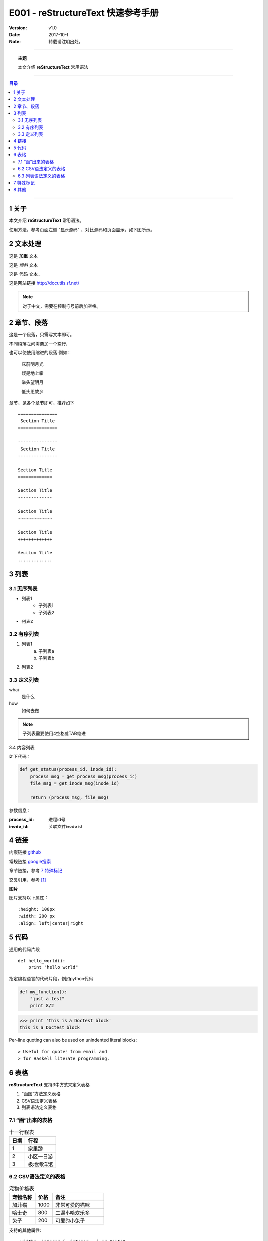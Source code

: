 .. reStructureText 快速参考手册
   本文介绍reStructureText的常用语法

======================================
E001 - reStructureText 快速参考手册
======================================


:Version: v1.0
:Date: 2017-10-1
:Note: 转载请注明出处。

----

.. topic:: 主题

    本文介绍 **reStructureText** 常用语法

----

.. contents:: 目录
   :depth: 3

----


1 关于
=======

本文介绍 **reStructureText** 常用语法。

使用方法，参考页面左侧 "显示源码" ，对比源码和页面显示，如下图所示。

.. image:: /static/images/snapshot.png 


2 文本处理
==========

这是 **加重** 文本

这是 *倾斜* 文本

这是 ``代码`` 文本。

这是网站链接 http://docutils.sf.net/

.. note::

    对于中文，需要在控制符号前后加空格。


2 章节、段落
============

这是一个段落，只需写文本即可。

不同段落之间需要加一个空行。

也可以使使用缩进的段落 例如：

    床前明月光

    疑是地上霜

    举头望明月

    低头思故乡

章节，见各个章节即可，推荐如下 :: 

    ===============
     Section Title
    ===============

    ---------------
     Section Title
    ---------------

    Section Title
    =============

    Section Title
    -------------

    Section Title
    ~~~~~~~~~~~~~

    Section Title
    +++++++++++++

    Section Title
    .............


3 列表
========

3.1 无序列表
------------

* 列表1
    - 子列表1
    - 子列表2
* 列表2

3.2 有序列表
------------

1. 列表1
    a. 子列表a
    b. 子列表b
2. 列表2

3.3 定义列表
-------------

what
    是什么
how
    如何去做


.. note::

    子列表需要使用4空格或TAB缩进

3.4 内容列表

如下代码：

.. code:: python
    
    def get_status(process_id, inode_id):
        process_msg = get_process_msg(process_id)
        file_msg = get_inode_msg(inode_id)

        return (process_msg, file_msg)

参数信息：

:process_id: 进程id号
:inode_id: 关联文件inode id


4 链接
=======

内嵌链接 `github <http://github.com>`_

常规链接 google搜索_

.. _google搜索: https://www.google.com

章节链接，参考 `7 特殊标记`_

交叉引用，参考 [1]_


**图片**

.. image:: /static/images/example.jpg
   :scale: 80 %
   :alt: 杭州西湖

图片支持以下属性： :: 

    :height: 100px
    :width: 200 px
    :align: left|center|right


5 代码
=======

通用的代码片段 :: 

    def hello_world():
        print "hello world"

指定编程语言的代码片段，例如python代码 

.. code:: python

    def my_function():
        "just a test"
        print 8/2


>>> print 'this is a Doctest block'
this is a Doctest block

Per-line quoting can also be used on 
unindented literal blocks:: 

> Useful for quotes from email and 
> for Haskell literate programming.

6 表格
========

**reStructureText** 支持3中方式来定义表格

1. “画图”方法定义表格
2. CSV语法定义表格
3. 列表语法定义表格

7.1 “画”出来的表格
--------------------


.. table:: 十一行程表

   ========  ===================
     日期      行程
   ========  ===================
      1        家里蹲
      2        小区一日游
      3        极地海洋馆
   ========  ===================


6.2 CSV语法定义的表格
----------------------

.. csv-table:: 宠物价格表
   :header: "宠物名称", "价格", "备注"
   :widths: 15, 10, 30

   加菲猫, 1000, 非常可爱的猫咪
   哈士奇, 800, 二逼小哈欢乐多
   兔子, 200, 可爱的小兔子

支持的其他属性: :: 
    
    :widths: integer [, integer...] or "auto"
    :align: "left", "center", or "right"

6.3 列表语法定义的表格
----------------------

.. list-table:: 杭州房价
   :widths: 15 15 30
   :header-rows: 1

   * - 地区
     - 均价
     - 描述
   * - 上城区
     - 4.5
     - 真正的市中心，教育资源丰富，但交通较差
   * - 滨江区
     - 4.0
     - 国际滨，高新区
   * - 钱江世纪新城
     - 7.0
     - 杭州未来的发展方向


7 特殊标记
==========

.. note:: 备注信息

    备注内容，换行需要4空格或tab缩进

    - The note contains all indented body elements following.
    - It includes this bullet list.


.. danger:: 警告信息

    警告正文信息


.. contents:: 目录

支持以下属性： ::

    :depth: 2

.. topic:: 文章主题

    本文介绍 **reStructureText** 常用语法


.. sidebar:: 右侧备注信息
   :subtitle: 侧边栏

   这是一个侧边栏信息

应该在侧边栏定义下方编写相应的文本信心

侧边栏是显示在侧边（一般是右侧）的内容

侧边栏的信息可以作为补充描述


8 其他
=======

交叉引用，本文内容参考 [1]_


.. [1] http://docutils.sourceforge.net/docs/user/rst/quickstart.html
.. [2] http://docutils.sourceforge.net/docs/user/rst/quickref.html
.. [3] http://www.sphinx-doc.org/en/stable/rest.html


